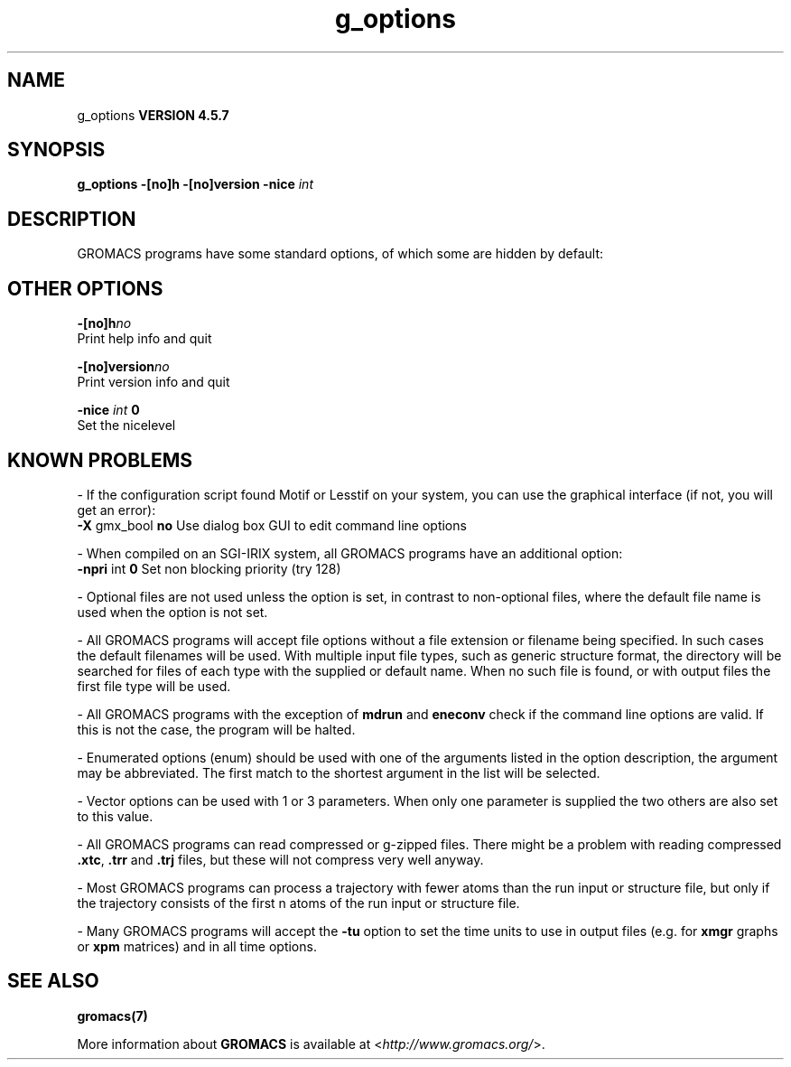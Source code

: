 .TH g_options 1 "Fri 19 Apr 2013" "" "GROMACS suite, VERSION 4.5.7"
.SH NAME
g_options
.B VERSION 4.5.7
.SH SYNOPSIS
\f3g_options\fP
.BI "\-[no]h" ""
.BI "\-[no]version" ""
.BI "\-nice" " int "
.SH DESCRIPTION
\&GROMACS programs have some standard options,
\&of which some are hidden by default:
.SH OTHER OPTIONS
.BI "\-[no]h"  "no    "
 Print help info and quit

.BI "\-[no]version"  "no    "
 Print version info and quit

.BI "\-nice"  " int" " 0" 
 Set the nicelevel

.SH KNOWN PROBLEMS
\- If the configuration script found Motif or Lesstif on your system, you can use the graphical interface (if not, you will get an error):
\fB \-X\fR gmx_bool \fB no\fR Use dialog box GUI to edit command line options

\- When compiled on an SGI\-IRIX system, all GROMACS programs have an additional option:
\fB \-npri\fR int \fB 0\fR Set non blocking priority (try 128)

\- Optional files are not used unless the option is set, in contrast to non\-optional files, where the default file name is used when the option is not set.

\- All GROMACS programs will accept file options without a file extension or filename being specified. In such cases the default filenames will be used. With multiple input file types, such as generic structure format, the directory will be searched for files of each type with the supplied or default name. When no such file is found, or with output files the first file type will be used.

\- All GROMACS programs with the exception of \fB mdrun\fR and \fB eneconv\fR check if the command line options are valid.  If this is not the case, the program will be halted.

\- Enumerated options (enum) should be used with one of the arguments listed in the option description, the argument may be abbreviated. The first match to the shortest argument in the list will be selected.

\- Vector options can be used with 1 or 3 parameters. When only one parameter is supplied the two others are also set to this value.

\- All GROMACS programs can read compressed or g\-zipped files. There might be a problem with reading compressed \fB .xtc\fR, \fB .trr\fR and \fB .trj\fR files, but these will not compress very well anyway.

\- Most GROMACS programs can process a trajectory with fewer atoms than the run input or structure file, but only if the trajectory consists of the first n atoms of the run input or structure file.

\- Many GROMACS programs will accept the \fB \-tu\fR option to set the time units to use in output files (e.g. for \fB xmgr\fR graphs or \fB xpm\fR matrices) and in all time options.

.SH SEE ALSO
.BR gromacs(7)

More information about \fBGROMACS\fR is available at <\fIhttp://www.gromacs.org/\fR>.
